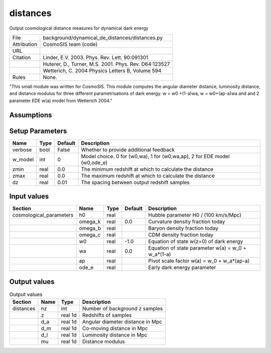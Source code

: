 distances
================================================

Output cosmological distance measures for dynamical dark energy

.. list-table::
    
   * - File
     - background/dynamical_de_distances/distances.py
   * - Attribution
     - CosmoSIS team (code)
   * - URL
     - 
   * - Citation
     - Linder, E.V. 2003. Phys. Rev. Lett. 90:091301
   * -
     - Huterer, D., Turner, M.S. 2001. Phys. Rev. D64:123527
   * -
     - Wetterich, C. 2004 Physics Letters B, Volume 594
   * - Rules
     - None.


"This small module was written for CosmoSIS. This module computes the angular diameter distance, luminosity distance,
and distance modulus for three different parametrisations of dark energy. w = w0 +(1-a)wa, w = w0+(ap-a)wa and and 2 parameter
EDE w(a) model from Wetterich 2004."



Assumptions
-----------





Setup Parameters
----------------

.. list-table::
   :header-rows: 1

   * - Name
     - Type
     - Default
     - Description

   * - verbose
     - bool
     - False
     - Whether to provide additional feedback
   * - w_model
     - int
     - 0
     - Model choice. 0 for (w0,wa), 1 for (w0,wa,ap), 2 for EDE model (w0,ode_e)
   * - zmin
     - real
     - 0.0
     - The minimum redshift at which to calculate the distance
   * - zmax
     - real
     - 0.0
     - The maximum redshift at which to calculate the distance
   * - dz
     - real
     - 0.01
     - The spacing between output redshift samples


Input values
----------------

.. list-table::
   :header-rows: 1

   * - Section
     - Name
     - Type
     - Default
     - Description

   * - cosmological_parameters
     - h0
     - real
     - 
     - Hubble parameter H0 / (100 km/s/Mpc)
   * - 
     - omega_k
     - real
     - 0.0
     - Curvature density fraction today
   * - 
     - omega_b
     - real
     - 
     - Baryon density fraction today
   * - 
     - omega_c
     - real
     - 
     - CDM density fraction today
   * - 
     - w0
     - real
     - -1.0
     - Equation of state w(z=0) of dark energy
   * - 
     - wa
     - real
     - 0.0
     - Equation of state parameter w(a) = w_0 + w_a*(1-a)
   * - 
     - ap
     - real
     - 
     - Pivot scale factor w(a) = w_0 + w_a*(ap-a)
   * - 
     - ode_e
     - real
     - 
     - Early dark energy parameter


Output values
----------------


.. list-table:: Output values
   :header-rows: 1

   * - Section
     - Name
     - Type
     - Description

   * - distances
     - nz
     - int
     - Number of background z samples
   * - 
     - z
     - real 1d
     - Redshifts of samples
   * - 
     - d_a
     - real 1d
     - Angular diameter distance in Mpc
   * - 
     - d_m
     - real 1d
     - Co-moving distance in Mpc
   * - 
     - d_l
     - real 1d
     - Luminosity distance in Mpc
   * - 
     - mu
     - real 1d
     - Distance modulus


